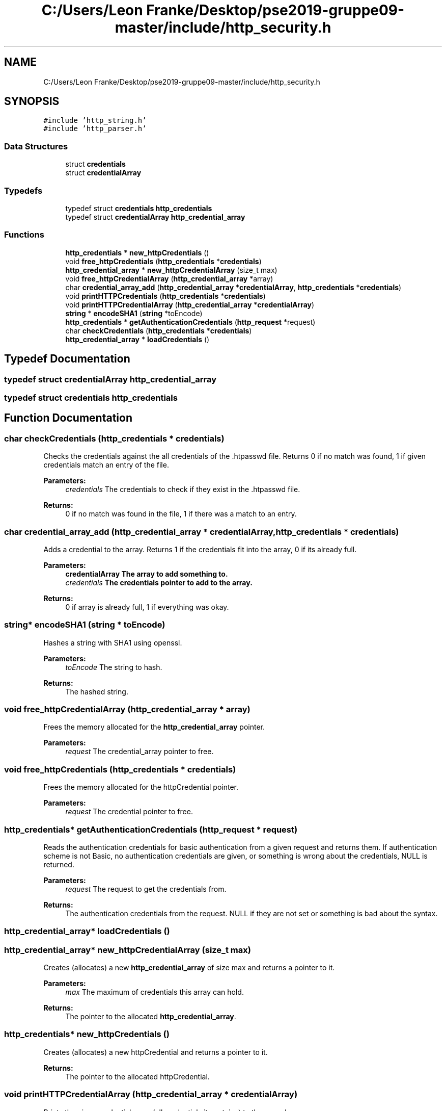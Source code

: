 .TH "C:/Users/Leon Franke/Desktop/pse2019-gruppe09-master/include/http_security.h" 3 "Mon Jun 10 2019" "Dokumentation" \" -*- nroff -*-
.ad l
.nh
.SH NAME
C:/Users/Leon Franke/Desktop/pse2019-gruppe09-master/include/http_security.h
.SH SYNOPSIS
.br
.PP
\fC#include 'http_string\&.h'\fP
.br
\fC#include 'http_parser\&.h'\fP
.br

.SS "Data Structures"

.in +1c
.ti -1c
.RI "struct \fBcredentials\fP"
.br
.ti -1c
.RI "struct \fBcredentialArray\fP"
.br
.in -1c
.SS "Typedefs"

.in +1c
.ti -1c
.RI "typedef struct \fBcredentials\fP \fBhttp_credentials\fP"
.br
.ti -1c
.RI "typedef struct \fBcredentialArray\fP \fBhttp_credential_array\fP"
.br
.in -1c
.SS "Functions"

.in +1c
.ti -1c
.RI "\fBhttp_credentials\fP * \fBnew_httpCredentials\fP ()"
.br
.ti -1c
.RI "void \fBfree_httpCredentials\fP (\fBhttp_credentials\fP *\fBcredentials\fP)"
.br
.ti -1c
.RI "\fBhttp_credential_array\fP * \fBnew_httpCredentialArray\fP (size_t max)"
.br
.ti -1c
.RI "void \fBfree_httpCredentialArray\fP (\fBhttp_credential_array\fP *array)"
.br
.ti -1c
.RI "char \fBcredential_array_add\fP (\fBhttp_credential_array\fP *\fBcredentialArray\fP, \fBhttp_credentials\fP *\fBcredentials\fP)"
.br
.ti -1c
.RI "void \fBprintHTTPCredentials\fP (\fBhttp_credentials\fP *\fBcredentials\fP)"
.br
.ti -1c
.RI "void \fBprintHTTPCredentialArray\fP (\fBhttp_credential_array\fP *\fBcredentialArray\fP)"
.br
.ti -1c
.RI "\fBstring\fP * \fBencodeSHA1\fP (\fBstring\fP *toEncode)"
.br
.ti -1c
.RI "\fBhttp_credentials\fP * \fBgetAuthenticationCredentials\fP (\fBhttp_request\fP *request)"
.br
.ti -1c
.RI "char \fBcheckCredentials\fP (\fBhttp_credentials\fP *\fBcredentials\fP)"
.br
.ti -1c
.RI "\fBhttp_credential_array\fP * \fBloadCredentials\fP ()"
.br
.in -1c
.SH "Typedef Documentation"
.PP 
.SS "typedef struct \fBcredentialArray\fP  \fBhttp_credential_array\fP"

.SS "typedef struct \fBcredentials\fP  \fBhttp_credentials\fP"

.SH "Function Documentation"
.PP 
.SS "char checkCredentials (\fBhttp_credentials\fP * credentials)"
Checks the credentials against the all credentials of the \&.htpasswd file\&. Returns 0 if no match was found, 1 if given credentials match an entry of the file\&.
.PP
\fBParameters:\fP
.RS 4
\fIcredentials\fP The credentials to check if they exist in the \&.htpasswd file\&. 
.RE
.PP
\fBReturns:\fP
.RS 4
0 if no match was found in the file, 1 if there was a match to an entry\&. 
.RE
.PP

.SS "char credential_array_add (\fBhttp_credential_array\fP * credentialArray, \fBhttp_credentials\fP * credentials)"
Adds a credential to the array\&. Returns 1 if the credentials fit into the array, 0 if its already full\&.
.PP
\fBParameters:\fP
.RS 4
\fI\fBcredentialArray\fP\fP The array to add something to\&. 
.br
\fIcredentials\fP The credentials pointer to add to the array\&. 
.RE
.PP
\fBReturns:\fP
.RS 4
0 if array is already full, 1 if everything was okay\&. 
.RE
.PP

.SS "\fBstring\fP* encodeSHA1 (\fBstring\fP * toEncode)"
Hashes a string with SHA1 using openssl\&.
.PP
\fBParameters:\fP
.RS 4
\fItoEncode\fP The string to hash\&. 
.RE
.PP
\fBReturns:\fP
.RS 4
The hashed string\&. 
.RE
.PP

.SS "void free_httpCredentialArray (\fBhttp_credential_array\fP * array)"
Frees the memory allocated for the \fBhttp_credential_array\fP pointer\&. 
.PP
\fBParameters:\fP
.RS 4
\fIrequest\fP The credential_array pointer to free\&. 
.RE
.PP

.SS "void free_httpCredentials (\fBhttp_credentials\fP * credentials)"
Frees the memory allocated for the httpCredential pointer\&. 
.PP
\fBParameters:\fP
.RS 4
\fIrequest\fP The credential pointer to free\&. 
.RE
.PP

.SS "\fBhttp_credentials\fP* getAuthenticationCredentials (\fBhttp_request\fP * request)"
Reads the authentication credentials for basic authentication from a given request and returns them\&. If authentication scheme is not Basic, no authentication credentials are given, or something is wrong about the credentials, NULL is returned\&.
.PP
\fBParameters:\fP
.RS 4
\fIrequest\fP The request to get the credentials from\&. 
.RE
.PP
\fBReturns:\fP
.RS 4
The authentication credentials from the request\&. NULL if they are not set or something is bad about the syntax\&. 
.RE
.PP

.SS "\fBhttp_credential_array\fP* loadCredentials ()"

.SS "\fBhttp_credential_array\fP* new_httpCredentialArray (size_t max)"
Creates (allocates) a new \fBhttp_credential_array\fP of size max and returns a pointer to it\&.
.PP
\fBParameters:\fP
.RS 4
\fImax\fP The maximum of credentials this array can hold\&. 
.RE
.PP
\fBReturns:\fP
.RS 4
The pointer to the allocated \fBhttp_credential_array\fP\&. 
.RE
.PP

.SS "\fBhttp_credentials\fP* new_httpCredentials ()"
Creates (allocates) a new httpCredential and returns a pointer to it\&. 
.PP
\fBReturns:\fP
.RS 4
The pointer to the allocated httpCredential\&. 
.RE
.PP

.SS "void printHTTPCredentialArray (\fBhttp_credential_array\fP * credentialArray)"
Prints the given credential array (all credentials it contains) to the console\&. 
.PP
\fBParameters:\fP
.RS 4
\fIcredentials\fP The credential array to print to the console\&. 
.RE
.PP

.SS "void printHTTPCredentials (\fBhttp_credentials\fP * credentials)"
Prints the given credentials to the console\&. 
.PP
\fBParameters:\fP
.RS 4
\fIcredentials\fP The credentials to print to the console\&. 
.RE
.PP

.SH "Author"
.PP 
Generated automatically by Doxygen for Dokumentation from the source code\&.
